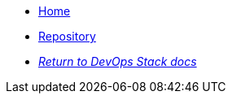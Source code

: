 * xref:ROOT:README.adoc[Home]
* https://github.com/camptocamp/devops-stack-module-aad-pod-identity/[Repository,window=_blank]
* xref:ROOT:ROOT:index.adoc[_Return to DevOps Stack docs_]
